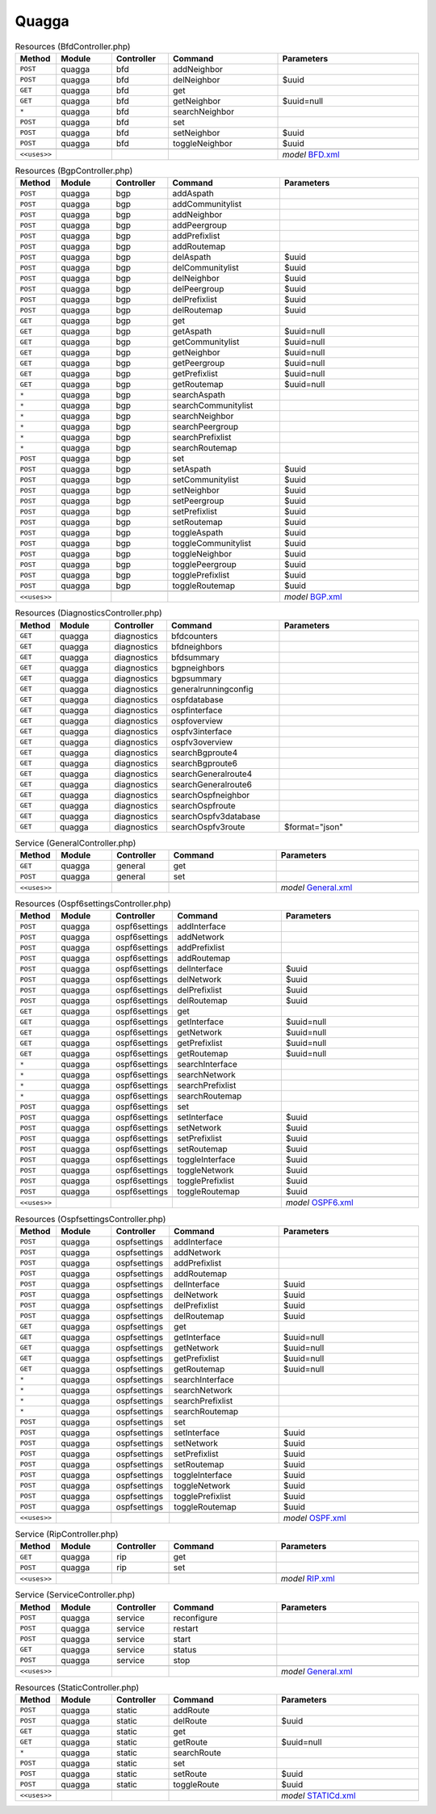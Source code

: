 Quagga
~~~~~~

.. csv-table:: Resources (BfdController.php)
   :header: "Method", "Module", "Controller", "Command", "Parameters"
   :widths: 4, 15, 15, 30, 40

    "``POST``","quagga","bfd","addNeighbor",""
    "``POST``","quagga","bfd","delNeighbor","$uuid"
    "``GET``","quagga","bfd","get",""
    "``GET``","quagga","bfd","getNeighbor","$uuid=null"
    "``*``","quagga","bfd","searchNeighbor",""
    "``POST``","quagga","bfd","set",""
    "``POST``","quagga","bfd","setNeighbor","$uuid"
    "``POST``","quagga","bfd","toggleNeighbor","$uuid"

    "``<<uses>>``", "", "", "", "*model* `BFD.xml <https://github.com/opnsense/plugins/blob/master/net/frr/src/opnsense/mvc/app/models/OPNsense/Quagga/BFD.xml>`__"

.. csv-table:: Resources (BgpController.php)
   :header: "Method", "Module", "Controller", "Command", "Parameters"
   :widths: 4, 15, 15, 30, 40

    "``POST``","quagga","bgp","addAspath",""
    "``POST``","quagga","bgp","addCommunitylist",""
    "``POST``","quagga","bgp","addNeighbor",""
    "``POST``","quagga","bgp","addPeergroup",""
    "``POST``","quagga","bgp","addPrefixlist",""
    "``POST``","quagga","bgp","addRoutemap",""
    "``POST``","quagga","bgp","delAspath","$uuid"
    "``POST``","quagga","bgp","delCommunitylist","$uuid"
    "``POST``","quagga","bgp","delNeighbor","$uuid"
    "``POST``","quagga","bgp","delPeergroup","$uuid"
    "``POST``","quagga","bgp","delPrefixlist","$uuid"
    "``POST``","quagga","bgp","delRoutemap","$uuid"
    "``GET``","quagga","bgp","get",""
    "``GET``","quagga","bgp","getAspath","$uuid=null"
    "``GET``","quagga","bgp","getCommunitylist","$uuid=null"
    "``GET``","quagga","bgp","getNeighbor","$uuid=null"
    "``GET``","quagga","bgp","getPeergroup","$uuid=null"
    "``GET``","quagga","bgp","getPrefixlist","$uuid=null"
    "``GET``","quagga","bgp","getRoutemap","$uuid=null"
    "``*``","quagga","bgp","searchAspath",""
    "``*``","quagga","bgp","searchCommunitylist",""
    "``*``","quagga","bgp","searchNeighbor",""
    "``*``","quagga","bgp","searchPeergroup",""
    "``*``","quagga","bgp","searchPrefixlist",""
    "``*``","quagga","bgp","searchRoutemap",""
    "``POST``","quagga","bgp","set",""
    "``POST``","quagga","bgp","setAspath","$uuid"
    "``POST``","quagga","bgp","setCommunitylist","$uuid"
    "``POST``","quagga","bgp","setNeighbor","$uuid"
    "``POST``","quagga","bgp","setPeergroup","$uuid"
    "``POST``","quagga","bgp","setPrefixlist","$uuid"
    "``POST``","quagga","bgp","setRoutemap","$uuid"
    "``POST``","quagga","bgp","toggleAspath","$uuid"
    "``POST``","quagga","bgp","toggleCommunitylist","$uuid"
    "``POST``","quagga","bgp","toggleNeighbor","$uuid"
    "``POST``","quagga","bgp","togglePeergroup","$uuid"
    "``POST``","quagga","bgp","togglePrefixlist","$uuid"
    "``POST``","quagga","bgp","toggleRoutemap","$uuid"

    "``<<uses>>``", "", "", "", "*model* `BGP.xml <https://github.com/opnsense/plugins/blob/master/net/frr/src/opnsense/mvc/app/models/OPNsense/Quagga/BGP.xml>`__"

.. csv-table:: Resources (DiagnosticsController.php)
   :header: "Method", "Module", "Controller", "Command", "Parameters"
   :widths: 4, 15, 15, 30, 40

    "``GET``","quagga","diagnostics","bfdcounters",""
    "``GET``","quagga","diagnostics","bfdneighbors",""
    "``GET``","quagga","diagnostics","bfdsummary",""
    "``GET``","quagga","diagnostics","bgpneighbors",""
    "``GET``","quagga","diagnostics","bgpsummary",""
    "``GET``","quagga","diagnostics","generalrunningconfig",""
    "``GET``","quagga","diagnostics","ospfdatabase",""
    "``GET``","quagga","diagnostics","ospfinterface",""
    "``GET``","quagga","diagnostics","ospfoverview",""
    "``GET``","quagga","diagnostics","ospfv3interface",""
    "``GET``","quagga","diagnostics","ospfv3overview",""
    "``GET``","quagga","diagnostics","searchBgproute4",""
    "``GET``","quagga","diagnostics","searchBgproute6",""
    "``GET``","quagga","diagnostics","searchGeneralroute4",""
    "``GET``","quagga","diagnostics","searchGeneralroute6",""
    "``GET``","quagga","diagnostics","searchOspfneighbor",""
    "``GET``","quagga","diagnostics","searchOspfroute",""
    "``GET``","quagga","diagnostics","searchOspfv3database",""
    "``GET``","quagga","diagnostics","searchOspfv3route","$format=""json"""

.. csv-table:: Service (GeneralController.php)
   :header: "Method", "Module", "Controller", "Command", "Parameters"
   :widths: 4, 15, 15, 30, 40

    "``GET``","quagga","general","get",""
    "``POST``","quagga","general","set",""

    "``<<uses>>``", "", "", "", "*model* `General.xml <https://github.com/opnsense/plugins/blob/master/net/frr/src/opnsense/mvc/app/models/OPNsense/Quagga/General.xml>`__"

.. csv-table:: Resources (Ospf6settingsController.php)
   :header: "Method", "Module", "Controller", "Command", "Parameters"
   :widths: 4, 15, 15, 30, 40

    "``POST``","quagga","ospf6settings","addInterface",""
    "``POST``","quagga","ospf6settings","addNetwork",""
    "``POST``","quagga","ospf6settings","addPrefixlist",""
    "``POST``","quagga","ospf6settings","addRoutemap",""
    "``POST``","quagga","ospf6settings","delInterface","$uuid"
    "``POST``","quagga","ospf6settings","delNetwork","$uuid"
    "``POST``","quagga","ospf6settings","delPrefixlist","$uuid"
    "``POST``","quagga","ospf6settings","delRoutemap","$uuid"
    "``GET``","quagga","ospf6settings","get",""
    "``GET``","quagga","ospf6settings","getInterface","$uuid=null"
    "``GET``","quagga","ospf6settings","getNetwork","$uuid=null"
    "``GET``","quagga","ospf6settings","getPrefixlist","$uuid=null"
    "``GET``","quagga","ospf6settings","getRoutemap","$uuid=null"
    "``*``","quagga","ospf6settings","searchInterface",""
    "``*``","quagga","ospf6settings","searchNetwork",""
    "``*``","quagga","ospf6settings","searchPrefixlist",""
    "``*``","quagga","ospf6settings","searchRoutemap",""
    "``POST``","quagga","ospf6settings","set",""
    "``POST``","quagga","ospf6settings","setInterface","$uuid"
    "``POST``","quagga","ospf6settings","setNetwork","$uuid"
    "``POST``","quagga","ospf6settings","setPrefixlist","$uuid"
    "``POST``","quagga","ospf6settings","setRoutemap","$uuid"
    "``POST``","quagga","ospf6settings","toggleInterface","$uuid"
    "``POST``","quagga","ospf6settings","toggleNetwork","$uuid"
    "``POST``","quagga","ospf6settings","togglePrefixlist","$uuid"
    "``POST``","quagga","ospf6settings","toggleRoutemap","$uuid"

    "``<<uses>>``", "", "", "", "*model* `OSPF6.xml <https://github.com/opnsense/plugins/blob/master/net/frr/src/opnsense/mvc/app/models/OPNsense/Quagga/OSPF6.xml>`__"

.. csv-table:: Resources (OspfsettingsController.php)
   :header: "Method", "Module", "Controller", "Command", "Parameters"
   :widths: 4, 15, 15, 30, 40

    "``POST``","quagga","ospfsettings","addInterface",""
    "``POST``","quagga","ospfsettings","addNetwork",""
    "``POST``","quagga","ospfsettings","addPrefixlist",""
    "``POST``","quagga","ospfsettings","addRoutemap",""
    "``POST``","quagga","ospfsettings","delInterface","$uuid"
    "``POST``","quagga","ospfsettings","delNetwork","$uuid"
    "``POST``","quagga","ospfsettings","delPrefixlist","$uuid"
    "``POST``","quagga","ospfsettings","delRoutemap","$uuid"
    "``GET``","quagga","ospfsettings","get",""
    "``GET``","quagga","ospfsettings","getInterface","$uuid=null"
    "``GET``","quagga","ospfsettings","getNetwork","$uuid=null"
    "``GET``","quagga","ospfsettings","getPrefixlist","$uuid=null"
    "``GET``","quagga","ospfsettings","getRoutemap","$uuid=null"
    "``*``","quagga","ospfsettings","searchInterface",""
    "``*``","quagga","ospfsettings","searchNetwork",""
    "``*``","quagga","ospfsettings","searchPrefixlist",""
    "``*``","quagga","ospfsettings","searchRoutemap",""
    "``POST``","quagga","ospfsettings","set",""
    "``POST``","quagga","ospfsettings","setInterface","$uuid"
    "``POST``","quagga","ospfsettings","setNetwork","$uuid"
    "``POST``","quagga","ospfsettings","setPrefixlist","$uuid"
    "``POST``","quagga","ospfsettings","setRoutemap","$uuid"
    "``POST``","quagga","ospfsettings","toggleInterface","$uuid"
    "``POST``","quagga","ospfsettings","toggleNetwork","$uuid"
    "``POST``","quagga","ospfsettings","togglePrefixlist","$uuid"
    "``POST``","quagga","ospfsettings","toggleRoutemap","$uuid"

    "``<<uses>>``", "", "", "", "*model* `OSPF.xml <https://github.com/opnsense/plugins/blob/master/net/frr/src/opnsense/mvc/app/models/OPNsense/Quagga/OSPF.xml>`__"

.. csv-table:: Service (RipController.php)
   :header: "Method", "Module", "Controller", "Command", "Parameters"
   :widths: 4, 15, 15, 30, 40

    "``GET``","quagga","rip","get",""
    "``POST``","quagga","rip","set",""

    "``<<uses>>``", "", "", "", "*model* `RIP.xml <https://github.com/opnsense/plugins/blob/master/net/frr/src/opnsense/mvc/app/models/OPNsense/Quagga/RIP.xml>`__"

.. csv-table:: Service (ServiceController.php)
   :header: "Method", "Module", "Controller", "Command", "Parameters"
   :widths: 4, 15, 15, 30, 40

    "``POST``","quagga","service","reconfigure",""
    "``POST``","quagga","service","restart",""
    "``POST``","quagga","service","start",""
    "``GET``","quagga","service","status",""
    "``POST``","quagga","service","stop",""

    "``<<uses>>``", "", "", "", "*model* `General.xml <https://github.com/opnsense/plugins/blob/master/net/frr/src/opnsense/mvc/app/models/OPNsense/Quagga/General.xml>`__"

.. csv-table:: Resources (StaticController.php)
   :header: "Method", "Module", "Controller", "Command", "Parameters"
   :widths: 4, 15, 15, 30, 40

    "``POST``","quagga","static","addRoute",""
    "``POST``","quagga","static","delRoute","$uuid"
    "``GET``","quagga","static","get",""
    "``GET``","quagga","static","getRoute","$uuid=null"
    "``*``","quagga","static","searchRoute",""
    "``POST``","quagga","static","set",""
    "``POST``","quagga","static","setRoute","$uuid"
    "``POST``","quagga","static","toggleRoute","$uuid"

    "``<<uses>>``", "", "", "", "*model* `STATICd.xml <https://github.com/opnsense/plugins/blob/master/net/frr/src/opnsense/mvc/app/models/OPNsense/Quagga/STATICd.xml>`__"
